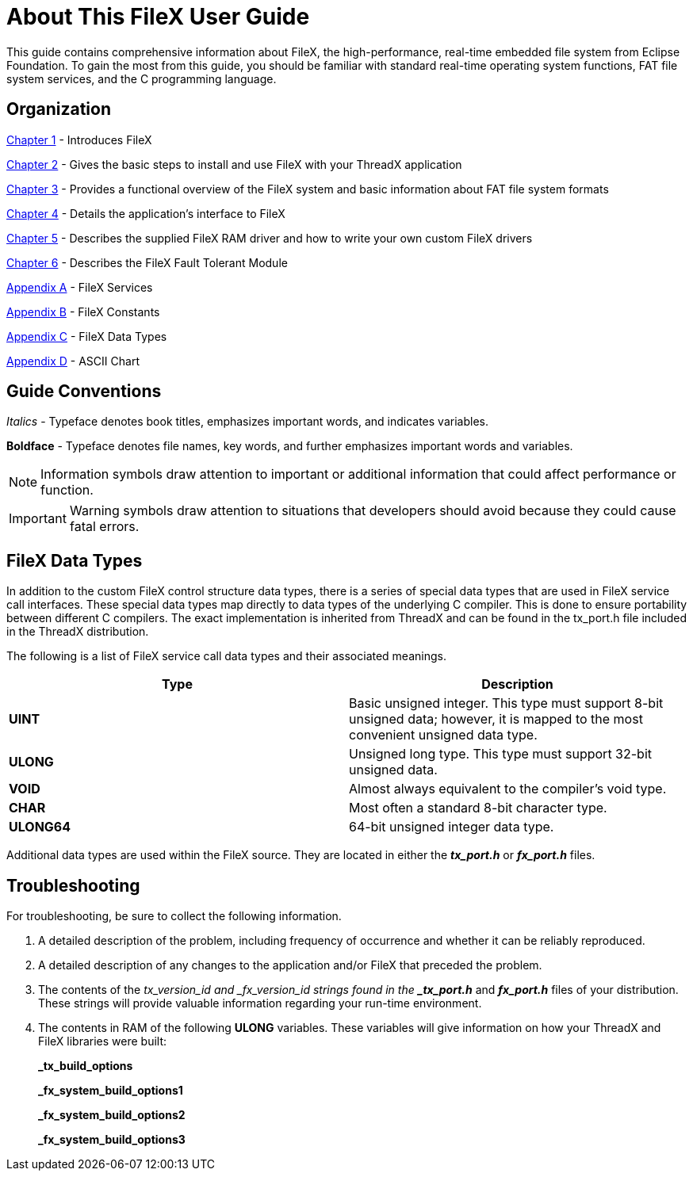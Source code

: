 ////

 Copyright (c) Microsoft
 Copyright (c) 2024-present Eclipse ThreadX contributors
 
 This program and the accompanying materials are made available 
 under the terms of the MIT license which is available at
 https://opensource.org/license/mit.
 
 SPDX-License-Identifier: MIT
 
 Contributors: 
     * Frédéric Desbiens - Initial AsciiDoc version.

////

= About This FileX User Guide
:description: This guide contains comprehensive information about FileX, the high-performance real-time file system from Eclipse Foundation.

This guide contains comprehensive information about FileX, the high-performance, real-time embedded file system from Eclipse Foundation. To gain the most from this guide, you should be familiar with standard real-time operating system functions, FAT file system services, and the C programming language.

== Organization

xref:chapter1.adoc[Chapter 1] - Introduces FileX

xref:chapter2.adoc[Chapter 2] - Gives the basic steps to install and use FileX with your ThreadX application

xref:chapter3.adoc[Chapter 3] - Provides a functional overview of the FileX system and basic information about FAT file system formats

xref:chapter4.adoc[Chapter 4] - Details the application's interface to FileX

xref:chapter5.adoc[Chapter 5] - Describes the supplied FileX RAM driver and how to write your own custom FileX drivers

xref:chapter6.adoc[Chapter 6] - Describes the FileX Fault Tolerant Module

xref:appendix-a.adoc[Appendix A] - FileX Services

xref:appendix-b.adoc[Appendix B] - FileX Constants

xref:appendix-c.adoc[Appendix C] - FileX Data Types

xref:appendix-d.adoc[Appendix D] - ASCII Chart

== Guide Conventions

_Italics_ - Typeface denotes book titles, emphasizes important words, and indicates variables.

*Boldface* - Typeface denotes file names,
key words, and further emphasizes important words and variables.

NOTE: Information symbols draw attention to important or additional information that could affect performance or function.

IMPORTANT: Warning symbols draw attention to situations that developers should avoid because they could cause fatal errors.

== FileX Data Types

In addition to the custom FileX control structure data types, there is a series of special data types that are used in FileX service call interfaces. These special data types map directly to data types of the underlying C compiler. This is done to ensure portability between different C compilers. The exact implementation is inherited from ThreadX and can be found in the tx_port.h file included in the ThreadX distribution.

The following is a list of FileX service call data types and their associated meanings.

|===
| Type | Description

| *UINT*
| Basic unsigned integer. This type must support 8-bit unsigned data; however, it is mapped to the most convenient unsigned data type.

| *ULONG*
| Unsigned long type. This type must support 32-bit unsigned data.

| *VOID*
| Almost always equivalent to the compiler's void type.

| *CHAR*
| Most often a standard 8-bit character type.

| *ULONG64*
| 64-bit unsigned integer data type.
|===

Additional data types are used within the FileX source. They are located in either the *_tx_port.h_* or *_fx_port.h_* files.

== Troubleshooting

For troubleshooting, be sure to collect the following information.

. A detailed description of the problem, including frequency of occurrence and whether it can be reliably reproduced.
. A detailed description of any changes to the application and/or FileX that preceded the problem.
. The contents of the _tx_version_id and
_fx_version_id strings found in the *_tx_port.h_* and *_fx_port.h_* files of your distribution. These strings will provide valuable information regarding your run-time environment.
. The contents in RAM of the following *ULONG* variables. These variables will give information on how your ThreadX and FileX libraries were built:
+
*_tx_build_options*
+
*_fx_system_build_options1*
+
*_fx_system_build_options2*
+
*_fx_system_build_options3*
